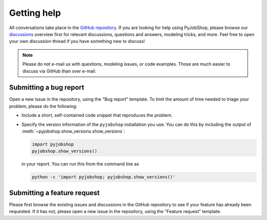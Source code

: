 Getting help
============

All conversations take place in the `GitHub repository <https://github.com/PyJobShop/PyJobShop/>`_.
If you are looking for help using PyJobShop, please browse our `discussions <https://github.com/PyJobShop/PyJobShop/discussions>`_ overview first for relevant discussions, questions and answers, modeling tricks, and more.
Feel free to open your own discussion thread if you have something new to discuss!

.. note::

   Please do not e-mail us with questions, modeling issues, or code examples.
   Those are much easier to discuss via GitHub than over e-mail.


Submitting a bug report
-----------------------

Open a new issue in the repository, using the "Bug report" template.
To limit the amount of time needed to triage your problem, please do the following:

- Include a short, self-contained code snippet that reproduces the problem.
- Specify the version information of the ``pyjobshop`` installation you use.
  You can do this by including the output of :meth:`~pyjobshop.show_versions.show_versions`:

  .. code-block:: python

     import pyjobshop
     pyjobshop.show_versions()

  in your report.
  You can run this from the command line as

  .. code-block:: shell

     python -c 'import pyjobshop; pyjobshop.show_versions()'


Submitting a feature request
----------------------------

Please first browse the existing issues and discussions in the GitHub repository to see if your feature has already been requested.
If it has not, please open a new issue in the repository, using the "Feature request" template.

